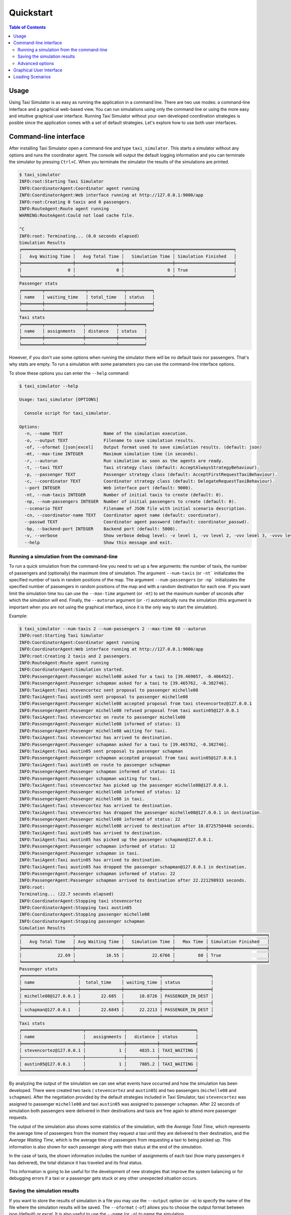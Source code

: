 ==========
Quickstart
==========

.. contents:: Table of Contents

Usage
=====

Using Taxi Simulator is as easy as running the application in a command line. There are two use modes: a command-line
interface and a graphical web-based view. You can run simulations using only the command line or using the more easy and
intuitive graphical user interface. Running Taxi Simulator without your own developed coordination strategies is posible
since the application comes with a set of default strategies. Let's explore how to use both user interfaces.

Command-line interface
======================

After installing Taxi Simulator open a command-line and type ``taxi_simulator``. This starts a simulator without any
options and runs the coordinator agent. The console will output the default logging information and you can terminate
the simulator by pressing ``Ctrl+C``. When you terminate the simulator the results of the simulations are printed.

.. code-block:: console

    $ taxi_simulator
    INFO:root:Starting Taxi Simulator
    INFO:CoordinatorAgent:Coordinator agent running
    INFO:CoordinatorAgent:Web interface running at http://127.0.0.1:9000/app
    INFO:root:Creating 0 taxis and 0 passengers.
    INFO:RouteAgent:Route agent running
    WARNING:RouteAgent:Could not load cache file.

    ^C
    INFO:root: Terminating... (0.0 seconds elapsed)
    Simulation Results
    ╒════════════════════╤══════════════════╤═══════════════════╤═══════════════════════╕
    │   Avg Waiting Time │   Avg Total Time │   Simulation Time │ Simulation Finished   │
    ╞════════════════════╪══════════════════╪═══════════════════╪═══════════════════════╡
    │                  0 │                0 │                 0 │ True                  │
    ╘════════════════════╧══════════════════╧═══════════════════╧═══════════════════════╛
    Passenger stats
    ╒════════╤════════════════╤══════════════╤══════════╕
    │ name   │ waiting_time   │ total_time   │ status   │
    ╞════════╪════════════════╪══════════════╪══════════╡
    ╘════════╧════════════════╧══════════════╧══════════╛
    Taxi stats
    ╒════════╤═══════════════╤════════════╤══════════╕
    │ name   │ assignments   │ distance   │ status   │
    ╞════════╪═══════════════╪════════════╪══════════╡
    ╘════════╧═══════════════╧════════════╧══════════╛

However, if you don't use some options when running the simulator there will be no default taxis nor passengers. That's
why stats are empty. To run a simulation with some parameters you can use the command-line interface options.

To show these options you can enter the ``--help`` command:

.. code-block:: console

    $ taxi_simulator --help

    Usage: taxi_simulator [OPTIONS]

      Console script for taxi_simulator.

    Options:
      -n, --name TEXT                Name of the simulation execution.
      -o, --output TEXT              Filename to save simulation results.
      -of, --oformat [json|excel]    Output format used to save simulation results. (default: json)
      -mt, --max-time INTEGER        Maximum simulation time (in seconds).
      -r, --autorun                  Run simulation as soon as the agents are ready.
      -t, --taxi TEXT                Taxi strategy class (default: AcceptAlwaysStrategyBehaviour).
      -p, --passenger TEXT           Passenger strategy class (default: AcceptFirstRequestTaxiBehaviour).
      -c, --coordinator TEXT         Coordinator strategy class (default: DelegateRequestTaxiBehaviour).
      --port INTEGER                 Web interface port (default: 9000).
      -nt, --num-taxis INTEGER       Number of initial taxis to create (default: 0).
      -np, --num-passengers INTEGER  Number of initial passengers to create (default: 0).
      --scenario TEXT                Filename of JSON file with initial scenario description.
      -cn, --coordinator-name TEXT   Coordinator agent name (default: coordinator).
      --passwd TEXT                  Coordinator agent password (default: coordinator_passwd).
      -bp, --backend-port INTEGER    Backend port (default: 5000).
      -v, --verbose                  Show verbose debug level: -v level 1, -vv level 2, -vvv level 3, -vvvv level 4
      --help                         Show this message and exit.

Running a simulation from the command-line
~~~~~~~~~~~~~~~~~~~~~~~~~~~~~~~~~~~~~~~~~~

To run a quick simulation from the command-line you need to set up a few arguments: the number of taxis, the number of
passengers and (optionally) the maximum time of simulation.
The argument ``--num-taxis`` (or ``-nt``` initializates the specified number of taxis in random positions of the map.
The argument ``--num-passengers`` (or ``-np``` initializates the specified number of passengers in random positions of
the map and with a random destination for each one. If you want limit the simulation time tou can use the ``--max-time``
argument (or ``-mt``) to set the maximum number of seconds after which the simulation will end. Finally, the
``--autorun`` argument (or ``-r``) automatically runs the simulation (this argument is important when you are not using
the graphical interface, since it is the only way to start the simulation).

Example:

.. code-block:: console

    $ taxi_simulator --num-taxis 2 --num-passengers 2 --max-time 60 --autorun
    INFO:root:Starting Taxi Simulator
    INFO:CoordinatorAgent:Coordinator agent running
    INFO:CoordinatorAgent:Web interface running at http://127.0.0.1:9000/app
    INFO:root:Creating 2 taxis and 2 passengers.
    INFO:RouteAgent:Route agent running
    INFO:CoordinatorAgent:Simulation started.
    INFO:PassengerAgent:Passenger michelle08 asked for a taxi to [39.469057, -0.406452].
    INFO:PassengerAgent:Passenger schapman asked for a taxi to [39.465762, -0.382746].
    INFO:TaxiAgent:Taxi stevencortez sent proposal to passenger michelle08
    INFO:TaxiAgent:Taxi austin05 sent proposal to passenger michelle08
    INFO:PassengerAgent:Passenger michelle08 accepted proposal from taxi stevencortez@127.0.0.1
    INFO:PassengerAgent:Passenger michelle08 refused proposal from taxi austin05@127.0.0.1
    INFO:TaxiAgent:Taxi stevencortez on route to passenger michelle08
    INFO:PassengerAgent:Passenger michelle08 informed of status: 11
    INFO:PassengerAgent:Passenger michelle08 waiting for taxi.
    INFO:TaxiAgent:Taxi stevencortez has arrived to destination.
    INFO:PassengerAgent:Passenger schapman asked for a taxi to [39.465762, -0.382746].
    INFO:TaxiAgent:Taxi austin05 sent proposal to passenger schapman
    INFO:PassengerAgent:Passenger schapman accepted proposal from taxi austin05@127.0.0.1
    INFO:TaxiAgent:Taxi austin05 on route to passenger schapman
    INFO:PassengerAgent:Passenger schapman informed of status: 11
    INFO:PassengerAgent:Passenger schapman waiting for taxi.
    INFO:TaxiAgent:Taxi stevencortez has picked up the passenger michelle08@127.0.0.1.
    INFO:PassengerAgent:Passenger michelle08 informed of status: 12
    INFO:PassengerAgent:Passenger michelle08 in taxi.
    INFO:TaxiAgent:Taxi stevencortez has arrived to destination.
    INFO:TaxiAgent:Taxi stevencortez has dropped the passenger michelle08@127.0.0.1 in destination.
    INFO:PassengerAgent:Passenger michelle08 informed of status: 22
    INFO:PassengerAgent:Passenger michelle08 arrived to destination after 10.8725750446 seconds.
    INFO:TaxiAgent:Taxi austin05 has arrived to destination.
    INFO:TaxiAgent:Taxi austin05 has picked up the passenger schapman@127.0.0.1.
    INFO:PassengerAgent:Passenger schapman informed of status: 12
    INFO:PassengerAgent:Passenger schapman in taxi.
    INFO:TaxiAgent:Taxi austin05 has arrived to destination.
    INFO:TaxiAgent:Taxi austin05 has dropped the passenger schapman@127.0.0.1 in destination.
    INFO:PassengerAgent:Passenger schapman informed of status: 22
    INFO:PassengerAgent:Passenger schapman arrived to destination after 22.221298933 seconds.
    INFO:root:
    Terminating... (22.7 seconds elapsed)
    INFO:CoordinatorAgent:Stopping taxi stevencortez
    INFO:CoordinatorAgent:Stopping taxi austin05
    INFO:CoordinatorAgent:Stopping passenger michelle08
    INFO:CoordinatorAgent:Stopping passenger schapman
    Simulation Results
    ╒════════════════════╤══════════════════╤═══════════════════╤════════════╤═══════════════════════╕
    │   Avg Total Time   │ Avg Waiting Time │   Simulation Time │   Max Time │ Simulation Finished   │
    ╞════════════════════╪══════════════════╪═══════════════════╪════════════╪═══════════════════════╡
    │              22.69 │            16.55 │           22.6766 │         60 │ True                  │
    ╘════════════════════╧══════════════════╧═══════════════════╧════════════╧═══════════════════════╛
    Passenger stats
    ╒══════════════════════╤════════════════╤══════════════╤═══════════════════╕
    │ name                 │  total_time    │ waiting_time │ status            │
    ╞══════════════════════╪════════════════╪══════════════╪═══════════════════╡
    │ michelle08@127.0.0.1 │        22.685  │      10.8726 │ PASSENGER_IN_DEST │
    ├──────────────────────┼────────────────┼──────────────┼───────────────────┤
    │ schapman@127.0.0.1   │        22.6845 │      22.2213 │ PASSENGER_IN_DEST │
    ╘══════════════════════╧════════════════╧══════════════╧═══════════════════╛
    Taxi stats
    ╒════════════════════════╤═══════════════╤════════════╤══════════════╕
    │ name                   │   assignments │   distance │ status       │
    ╞════════════════════════╪═══════════════╪════════════╪══════════════╡
    │ stevencortez@127.0.0.1 │             1 │     4835.1 │ TAXI_WAITING │
    ├────────────────────────┼───────────────┼────────────┼──────────────┤
    │ austin05@127.0.0.1     │             1 │     7885.2 │ TAXI_WAITING │
    ╘════════════════════════╧═══════════════╧════════════╧══════════════╛

By analyzing the output of the simulation we can see what events have occurred and how the simulation has been
developed. There were created two taxis ( ``stevencortez`` and ``austin05``) and two passengers (``michelle08`` and
``schapman``). After the negotiation provided by the default strategies included in Taxi Simulator, taxi ``stevencortez``
was assigned to passenger ``michelle08`` and taxi ``austin05`` was assigned to passenger ``schapman``. After 22 seconds
of simulation both passengers were delivered in their destinations and taxis are free again to attend more passenger
requests.

The output of the simulation also shows some statistics of the simulation, with the `Average Total Time`, which
represents the average time of passengers from the moment they request a taxi until they are delivered to their
destination, and the `Average Waiting Time`, which is the average time of passengers from requesting a taxi to being
picked up. This information is also shown  for each passenger along with their status at the end of the simulation.

In the case of taxis, the shown information includes the number of assignments of each taxi (how many passengers it has
delivered), the total distance it has traveled and its final status.

This information is going to be useful for the development of new strategies that improve the system balancing or for
debugging errors if a taxi or a passenger gets stuck or any other unexpected situation occurs.


Saving the simulation results
~~~~~~~~~~~~~~~~~~~~~~~~~~~~~

If you want to store the results of simulation in a file you may use the ``--output`` option (or ``-o``) to specify the
name of the file where the simulation results will be saved. The ``--oformat`` (``-of``) allows you to choose the output
format between json (default) or excel. It is also useful to use the ``--name`` (or ``-n``) to name the simulation.

Example:

.. code-block:: console

    $ taxi_simulator --name "My Simulation" --output results.xls --oformat excel


Advanced options
~~~~~~~~~~~~~~~~

There are other options that are less common and that you probably don't need to use very often. These are options that
allow you to change connection ports or default name and password of the coordinator agent. Use them only if there is a
port or name conflict.

The last but no less important option is the verbosity option. It allows you to specify how verbose you want the
simulator to be. The number of ``v`` letters you pass to the option indicates the level of verbosity (e.g. ``-v`` is
**DEBUG** verbosity and ``-vvvv`` is the highest level of verbosity where the internal messages of the platform are
shown).


.. note::
    You may have noticed that we haven't discussed three very important options that are: ``--taxi``, ``--passenger``,
    and ``--coordinator``. These options are used to inject new strategies to the simulator and we'll be discussed in a
    later chapter.
    Also, the ``--scenario`` option will be fully explained in a later section.


Graphical User Interface
========================
A much more user-friendly way to use Taxi Simulator is through the built-in graphical user interface. This interface is
accessed via any web browser. Just look at the address shown on the screen when you run the simulator and access that
website.

.. hint::
    The Coordinator agent is who raises the GUI and shows the address in the debug:

    .. code-block:: console

        INFO:CoordinatorAgent:Web interface running at http://127.0.0.1:9000/app

    This address is (in most cases): `http://127.0.0.1:9000/app <http://127.0.0.1:9000/app>`_

Once you visit the GUI address you see an interface like this:

.. figure:: images/screen1.png
    :align: center
    :alt: GUI at startup

    GUI at startup

In the GUI you can see a map of the city on the right and a Control Panel with various options on the left:

#. Two selectors to set the number of taxis and passengers and an **Add** button. When this button is pressed the number of taxis and passengers that are in the input boxes are created in random positions inside the map. This form is very similar to the command line option, except that you can add Taxi and Passenger agents at any time during the simulation.

#. A **Run** button that starts the simulation.

#. Stats of the waiting time and total time of the simulation in real time.

#. A collapsable tree view with the taxis and passengers that are included in the simulation, with a color bullet that indicates their current status.

If the **Run** buttons is pressed the simulation shows how the taxis move to the passengers and deliver them to their
destinations.

.. figure:: images/screen2.png
    :align: center
    :alt: Simulation in progress

    Simulation in progress

Notice that when a taxi picks up a passenger, the passenger's icon disappears from the map view (since it
is inside the taxi) and is no longer viewed (it's also not shown when it arrives to its desination). However, you can
check at any time your passengers status in the tree view of the Control Panel.

The code colors in the tree view indicate the status of a taxi or a passenger. The legend of colors is as follows:

+--------------------------------------+---------------------------------+
|                Taxis                 |             Passengers          |
+--------------+-----------------------+---------------+-----------------+
|  Bullet      |     Status            |  Bullet       |     Status      |
+==============+=======================+===============+=================+
| |positive|   | WAITING               | |active|      |  WAITING        |
+--------------+-----------------------+---------------+-----------------+
| |inter|      | WAITING FOR APPROVAL  | |inter|       |  ASSIGNED       |
+--------------+-----------------------+---------------+-----------------+
| |interpulse| | MOVING TO PASSENGER   | |activepulse| |  IN TAXI        |
+--------------+-----------------------+---------------+-----------------+
| |activepulse|| MOVING TO DESTINATION | |positive|    |  IN DESTINATION |
+--------------+-----------------------+---------------+-----------------+



.. |positive| image:: images/positive2.png
                :width: 36px

.. |inter| image:: images/inter2.png
                :width: 36px

.. |interpulse| image:: images/interpulse2.png
                :width: 36px

.. |activepulse| image:: images/activepulse2.png
                :width: 36px

.. |active| image:: images/active2.png
                :width: 36px

.. hint::
    Every time than a bullet is pulsing means that the agent is moving.


When a taxi is moving it's also shown in the GUI the path that the taxi is folowing. The color of the path indicates the
type of movement than the taxi is doing. A yellow path indicates that the taxi is going to pick up the passenger.
On the other hand, a blue path indicates that the taxi is taking the passenger to his destination.


.. note::
    A simulation is finished when all taxis are free (and waiting for new passengers) and all passengers are in their
    destinations (i.e. all bullets are green).


Loading Scenarios
=================

Adding agents using both the graphical interface and command line is convenient and fast, but if you want to perform
repeatable experiments where you choose where agents appear and what the destinations of the passengers are (rather than
random data) then you need the mechanism of the **scenarios**.

The ability to load scenarios to Taxi Simulator allows us to repeat the same experiment as many times as we want with
the same initial conditions. Taxi Simulator supports to load a *scenario* file that defines all the fields that you need
to load the same information repeatedly. A scenario file must be coded in JSON format.

The fields that the scenario file must include are a passengers list and a taxis list. Each passenger must include the
following fields:

+-----------+--------------------------------------------------------------------+
|  Field    |  Description                                                       |
+===========+====================================================================+
| position  |     Initial coordinates of the passenger                           |
+-----------+--------------------------------------------------------------------+
| dest      |    Destination coordinates of the passenger                        |
+-----------+--------------------------------------------------------------------+
| name      |    Name of the passenger                                           |
+-----------+--------------------------------------------------------------------+
| password  | Password for registering the passenger in the platform (optional)  |
+-----------+--------------------------------------------------------------------+

For taxis the fields are as follows:

+-----------+--------------------------------------------------------------------+
|  Field    |  Description                                                       |
+===========+====================================================================+
|position   |   Initial coordinates of the taxi                                  |
+-----------+--------------------------------------------------------------------+
|name       |   Name of the taxi                                                 |
+-----------+--------------------------------------------------------------------+
|password   |   Password for registering the taxi in the platform (optional)     |
+-----------+--------------------------------------------------------------------+
|speed      |   Speed of the taxi (in meters per second)                         |
+-----------+--------------------------------------------------------------------+

An example of a scenario file with two passengers and two taxis:

.. code-block:: json

    {
        "passengers": [
            {
                "dest": [ 39.463356, -0.376463 ],
                "position": [ 39.460568, -0.352529 ],
                "name": "michaelstewart",
                "password": "T3TnmjuI(m"
            },
            {
                "dest": [ 39.49529, -0.401478 ],
                "position": [ 39.49529, -0.401478 ],
                "name": "ghiggins",
                "password": "@5wPA$Mx#O"
            }
        ],
        "taxis": [
            {
                "position": [ 39.462618, -0.364888 ],
                "name": "taxi1",
                "password": "$JM!Zcwh0R",
                "speed": 2000
            },
            {
                "position": [ 39.478458, -0.406736 ],
                "password": "_bx1TBEiu8",
                "name": "taxi2",
                "speed": 2000
            }
        ]
    }


Finally, to load a scenario in a simulation use the ``--scenario`` option with the filename of the JSON file:

.. code-block:: console

    $ taxi_simulator --scenario my_scenario.json

    INFO:root:Starting Taxi Simulator
    INFO:CoordinatorAgent:Coordinator agent running
    INFO:CoordinatorAgent:Web interface running at http://127.0.0.1:9000/app
    INFO:root:Creating 0 taxis and 0 passengers.
    INFO:root:Loading scenario my_scenario.json
    INFO:RouteAgent:Route agent running


